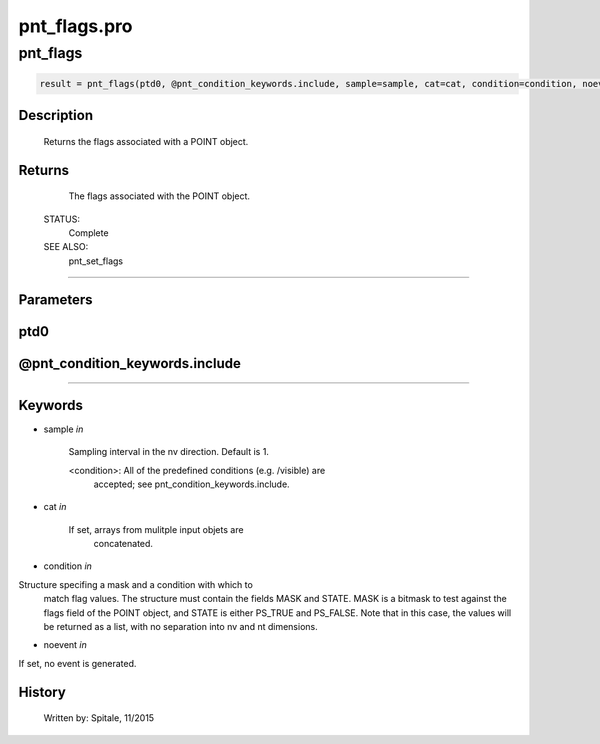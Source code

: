 pnt\_flags.pro
===================================================================================================



























pnt\_flags
________________________________________________________________________________________________________________________





.. code:: IDL

 result = pnt_flags(ptd0, @pnt_condition_keywords.include, sample=sample, cat=cat, condition=condition, noevent=noevent)



Description
-----------
	Returns the flags associated with a POINT object.










Returns
-------

	The flags associated with the POINT object.


 STATUS:
	Complete


 SEE ALSO:
	pnt_set_flags











+++++++++++++++++++++++++++++++++++++++++++++++++++++++++++++++++++++++++++++++++++++++++++++++++++++++++++++++++++++++++++++++++++++++++++++++++++++++++++++++++++++++++++++


Parameters
----------




ptd0
-----------------------------------------------------------------------------






@pnt\_condition\_keywords.include
-----------------------------------------------------------------------------






+++++++++++++++++++++++++++++++++++++++++++++++++++++++++++++++++++++++++++++++++++++++++++++++++++++++++++++++++++++++++++++++++++++++++++++++++++++++++++++++++++++++++++++++++




Keywords
--------


.. _sample
- sample *in* 

	Sampling interval in the nv direction.  Default is 1.

	<condition>:	All of the predefined conditions (e.g. /visible) are
			accepted; see pnt_condition_keywords.include.




.. _cat
- cat *in* 

	If set, arrays from mulitple input objets are
			concatenated.




.. _condition
- condition *in* 

Structure specifing a mask and a condition with which to
			match flag values.  The structure must contain the fields
			MASK and STATE.  MASK is a bitmask to test against
			the flags field of the POINT object, and STATE
			is either PS_TRUE and PS_FALSE.  Note that in this case,
			the values will be returned as a list, with no separation
			into nv and nt dimensions.




.. _noevent
- noevent *in* 

If set, no event is generated.














History
-------

 	Written by:	Spitale, 11/2015





















